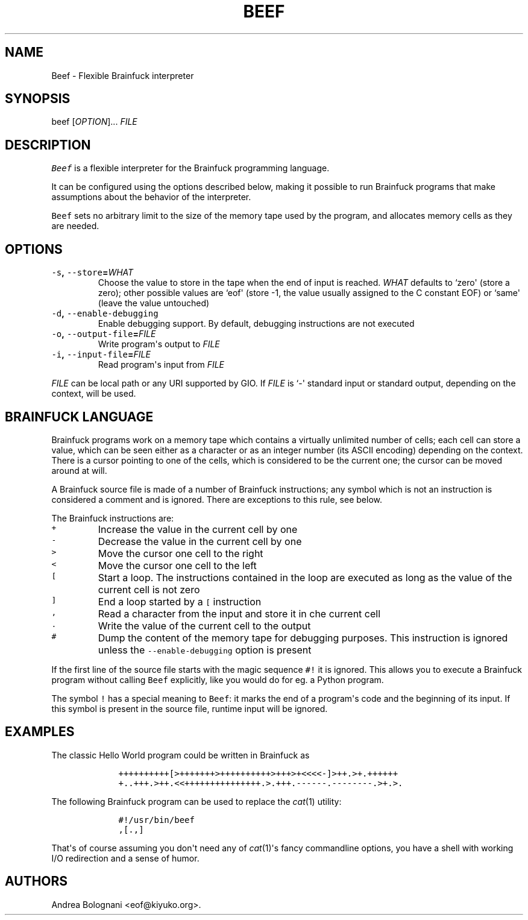 .TH "BEEF" "1" "October 2014" "Beef 1.0.1" ""
.SH NAME
.PP
Beef \- Flexible Brainfuck interpreter
.SH SYNOPSIS
.PP
beef [\f[I]OPTION\f[]]...
\f[I]FILE\f[]
.SH DESCRIPTION
.PP
\f[C]Beef\f[] is a flexible interpreter for the Brainfuck programming
language.
.PP
It can be configured using the options described below, making it
possible to run Brainfuck programs that make assumptions about the
behavior of the interpreter.
.PP
\f[C]Beef\f[] sets no arbitrary limit to the size of the memory tape
used by the program, and allocates memory cells as they are needed.
.SH OPTIONS
.TP
.B \f[C]\-s\f[], \f[C]\-\-store\f[]=\f[I]WHAT\f[]
Choose the value to store in the tape when the end of input is reached.
\f[I]WHAT\f[] defaults to `zero\[aq] (store a zero); other possible
values are `eof\[aq] (store \-1, the value usually assigned to the C
constant EOF) or `same\[aq] (leave the value untouched)
.RS
.RE
.TP
.B \f[C]\-d\f[], \f[C]\-\-enable\-debugging\f[]
Enable debugging support.
By default, debugging instructions are not executed
.RS
.RE
.TP
.B \f[C]\-o\f[], \f[C]\-\-output\-file\f[]=\f[I]FILE\f[]
Write program\[aq]s output to \f[I]FILE\f[]
.RS
.RE
.TP
.B \f[C]\-i\f[], \f[C]\-\-input\-file\f[]=\f[I]FILE\f[]
Read program\[aq]s input from \f[I]FILE\f[]
.RS
.RE
.PP
\f[I]FILE\f[] can be local path or any URI supported by GIO.
If \f[I]FILE\f[] is `\-\[aq] standard input or standard output,
depending on the context, will be used.
.SH BRAINFUCK LANGUAGE
.PP
Brainfuck programs work on a memory tape which contains a virtually
unlimited number of cells; each cell can store a value, which can be
seen either as a character or as an integer number (its ASCII encoding)
depending on the context.
There is a cursor pointing to one of the cells, which is considered to
be the current one; the cursor can be moved around at will.
.PP
A Brainfuck source file is made of a number of Brainfuck instructions;
any symbol which is not an instruction is considered a comment and is
ignored.
There are exceptions to this rule, see below.
.PP
The Brainfuck instructions are:
.TP
.B \f[C]+\f[]
Increase the value in the current cell by one
.RS
.RE
.TP
.B \f[C]\-\f[]
Decrease the value in the current cell by one
.RS
.RE
.TP
.B \f[C]>\f[]
Move the cursor one cell to the right
.RS
.RE
.TP
.B \f[C]<\f[]
Move the cursor one cell to the left
.RS
.RE
.TP
.B \f[C][\f[]
Start a loop.
The instructions contained in the loop are executed as long as the value
of the current cell is not zero
.RS
.RE
.TP
.B \f[C]]\f[]
End a loop started by a \f[C][\f[] instruction
.RS
.RE
.TP
.B \f[C],\f[]
Read a character from the input and store it in che current cell
.RS
.RE
.TP
.B \f[C]\&.\f[]
Write the value of the current cell to the output
.RS
.RE
.TP
.B \f[C]#\f[]
Dump the content of the memory tape for debugging purposes.
This instruction is ignored unless the \f[C]\-\-enable\-debugging\f[]
option is present
.RS
.RE
.PP
If the first line of the source file starts with the magic sequence
\f[C]#!\f[] it is ignored.
This allows you to execute a Brainfuck program without calling
\f[C]Beef\f[] explicitly, like you would do for eg.
a Python program.
.PP
The symbol \f[C]!\f[] has a special meaning to \f[C]Beef\f[]: it marks
the end of a program\[aq]s code and the beginning of its input.
If this symbol is present in the source file, runtime input will be
ignored.
.SH EXAMPLES
.PP
The classic Hello World program could be written in Brainfuck as
.IP
.nf
\f[C]
\ \ \ \ ++++++++++[>+++++++>++++++++++>+++>+<<<<\-]>++.>+.++++++
\ \ \ \ +..+++.>++.<<+++++++++++++++.>.+++.\-\-\-\-\-\-.\-\-\-\-\-\-\-\-.>+.>.
\f[]
.fi
.PP
The following Brainfuck program can be used to replace the
\f[I]cat\f[](1) utility:
.IP
.nf
\f[C]
\ \ \ \ #!/usr/bin/beef
\ \ \ \ ,[.,]
\f[]
.fi
.PP
That\[aq]s of course assuming you don\[aq]t need any of
\f[I]cat\f[](1)\[aq]s fancy commandline options, you have a shell with
working I/O redirection and a sense of humor.
.SH AUTHORS
Andrea Bolognani <eof@kiyuko.org>.
